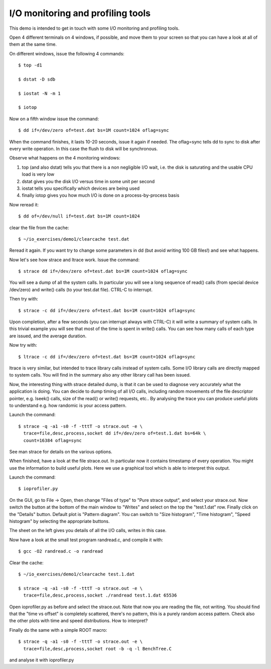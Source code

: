 I/O monitoring and profiling tools
==================================

This demo is intended to get in touch with some I/O monitoring and 
profiling tools.

Open 4 different terminals on 4 windows, if possible, and move them to 
your screen so that you can have a look at all of them at the same time.

On different windows, issue the following 4 commands::

  $ top -d1

  $ dstat -D sdb

  $ iostat -N -m 1

  $ iotop

Now on a fifth window issue the command::

  $ dd if=/dev/zero of=test.dat bs=1M count=1024 oflag=sync

When the command finishes, it lasts 10-20 seconds, issue it again if 
needed. The oflag=sync tells dd to sync to disk after every write 
operation. In this case the flush to disk will be synchronous.

Observe what happens on the 4 monitoring windows:

1. top (and also dstat) tells you that there is a non negligible I/O wait, 
   i.e. the disk is saturating and the usable CPU load is very low

2. dstat gives you the disk I/O versus time in some unit per second

3. iostat tells you specifically which devices are being used

4. finally iotop gives you how much I/O is done on a process-by-process 
   basis

Now reread it::

  $ dd of=/dev/null if=test.dat bs=1M count=1024

clear the file from the cache::

  $ ~/io_exercises/demo1/clearcache test.dat

Reread it again. If you want try to change some parameters in dd (but 
avoid writing 100 GB files!) and see what happens.

Now let's see how strace and ltrace work. Issue the command::

  $ strace dd if=/dev/zero of=test.dat bs=1M count=1024 oflag=sync

You will see a dump of all the system calls. In particular you will see a 
long sequence of read() calls (from special device /dev/zero) and write() 
calls (to your test.dat file). CTRL-C to interrupt.

Then try with::

  $ strace -c dd if=/dev/zero of=test.dat bs=1M count=1024 oflag=sync

Upon completion, after a few seconds (you can interrupt always with 
CTRL-C) it will write a summary of system calls. In this trivial example 
you will see that most of the time is spent in write() calls. You can see 
how many calls of each type are issued, and the average duration.

Now try with::

  $ ltrace -c dd if=/dev/zero of=test.dat bs=1M count=1024 oflag=sync

ltrace is very similar, but intended to trace library calls instead of 
system calls. Some I/O library calls are directly mapped to system calls. 
You will find in the summary also any other library call has been issued.

Now, the interesting thing with strace detailed dump, is that it can be 
used to diagnose very accurately what the application is doing. You can 
decide to dump timing of all I/O calls, including random movements of the 
file descriptor pointer, e.g. lseek() calls, size of the read() or write() 
requests, etc.. By analysing the trace you can produce useful plots to 
understand e.g. how randomic is your access pattern.

Launch the command::

  $ strace -q -a1 -s0 -f -tttT -o strace.out -e \
    trace=file,desc,process,socket dd if=/dev/zero of=test.1.dat bs=64k \
    count=16384 oflag=sync

See man strace for details on the various options.

When finished, have a look at the file strace.out. In particular now it 
contains timestamp of every operation. You might use the information to 
build useful plots. Here we use a graphical tool which is able to 
interpret this output.

Launch the command::

  $ ioprofiler.py

On the GUI, go to File -> Open, then change "Files of type" to "Pure 
strace output", and select your strace.out. Now switch the button 
at the bottom of the main window to "Writes" and select on the top the 
"test.1.dat" row. Finally click on the "Details" button. Default plot 
is "Pattern diagram". You can switch to "Size histogram", "Time 
histogram", "Speed histogram" by selecting the appropriate buttons.

The sheet on the left gives you details of all the I/O calls, writes in 
this case.

Now have a look at the small test program randread.c, and compile it with::

  $ gcc -O2 randread.c -o randread

Clear the cache::

  $ ~/io_exercises/demo1/clearcache test.1.dat

  $ strace -q -a1 -s0 -f -tttT -o strace.out -e \
    trace=file,desc,process,socket ./randread test.1.dat 65536

Open ioprofiler.py as before and select the strace.out. Note that now you 
are reading the file, not writing. You should find that the "time vs 
offset" is completely scattered, there's no pattern, this is a purely 
random access pattern. Check also the other plots with time and speed 
distributions. How to interpret?

Finally do the same with a simple ROOT macro::

  $ strace -q -a1 -s0 -f -tttT -o strace.out -e \
    trace=file,desc,process,socket root -b -q -l BenchTree.C

and analyse it with ioprofiler.py
